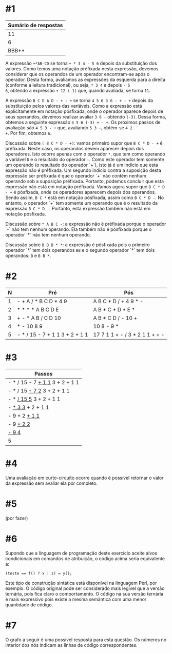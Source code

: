 # -*- coding: utf-8 -*-
# -*- mode: org -*-
#+startup: beamer overview indent

* #1

| Sumário de respostas |
|----------------------|
|                   11 |
|                    6 |
|                BBB** |

A expressão =+*AB-CD= se torna =+ * 3 4 - 5 6= depois da substituição dos
valores. Como temos uma notação préfixada nesta expressão, devemos
considerar que os operandos de um operador encontram-se após o
operador. Desta forma, avaliamos as expressões da esquerda para a
direita (conforme a leitura tradicional), ou seja, =* 3 4= e depois =- 5
6=, obtendo a expressão =+ 12 (-1)= que, quando avaliada, se torna =11=.

A expressão =B C D A D - + - += se torna =4 5 6 3 6 - + - += depois da
substituição pelos valores das variáveis. Como a expressão está
explicitamente em notação pósfixada, onde o operador aparece depois de
seus operandos, devemos realizar avaliar =3 6 -= obtendo =(-3)=. Dessa
forma, obtemos a seguinte expressão =4 5 6 (-3) + - +=. Os próximos
passos de avaliação são =4 5 3 - += que, avaliando =5 3 -=, obtém-se =4 2
+=. Por fim, obtemos =6=.

Discussão sobre =( B C * D - +)=: vamos primeiro supor que =B C * D - += é
préfixada. Neste caso, os operandos devem aparecer depois dos
operadores. Isto ocorre apenas com o operador =*=, que tem como operando
a variável =D= e o resultado do operador =-=. Como este operador tem
somente um operando (o resultado do operador `+`), isto já é um
indício que esta expressão não é préfixada. Um segundo indício contra
a suposição desta expressão ser préfixada é que o operador `+` não
contém nenhum operando sob a suposição préfixada. Portanto, podemos
concluir que esta expressão não está em notação préfixada. Vamos agora
supor que =B C * D - += é pósfixada, onde os operadores aparecem depois
dos operandos. Sendo assim, =B C *= está em notação pósfixada, assim
como =B C * D -=. No entanto, o operador `+` tem somente um operando que
é o resultado da expressão =B C * D -=. Portanto, esta expressão também
não está em notação pósfixada.

Discussão sobre =* A B C -=: a expressão não é préfixada porque o
operador `-` não tem nenhum operando. Ela também não é pósfixada
porque o operador `*` não tem nenhum operando.

Discussão sobre =B B B * *=: a expressão é pósfixada pois o primeiro
operador `*` tem dois operandos =BB= e o segundo operador `*` tem dois
operandos: =B= e =B B *=.

* #2

| N | Pré                            | Pós                            |
|---+--------------------------------+--------------------------------|
| 1 | - + A / * B C D * 4 9          | A B C * D / + 4 9 * -          |
| 2 | * * * * A B C D E              | A B * C * D * E *              |
| 3 | + - * A B / C D 10             | A B * C D / - 10 +             |
| 4 | * - 10 8 9                     | 10 8 - 9 *                     |
| 5 | - * / 15 - 7 + 1 1 3 + 2 + 1 1 | 17 7 1 1 + - / 3 * 2 1 1 + + - |


* #3

| Passos                         |
|--------------------------------|
| - * / 15 - 7 _+ 1 1_ 3 + 2 + 1 1 |
| - * / 15 _- 7 2_ 3 + 2 + 1 1     |
| - * _/ 15 5_ 3 + 2 + 1 1         |
| - _* 3 3_ + 2 + 1 1              |
| - 9 + 2 _+ 1 1_                  |
| - 9 _+ 2 2_                      |
| _- 9 4_                          |
| 5                              |

* #4

Uma avaliação em curto-circuito ocorre quando é possível retornar o
valor da expressão sem avaliar ela por completo.

* #5

(por fazer)

* #6

Supondo que a linguagem de programação deste exercício aceite alvos
condicionais em comandos de atribuição, o código acima seria
equivalente a:
#+BEGIN_EXAMPLE
(teste == f() ? x : z) = y();
#+END_EXAMPLE
Este tipo de construção sintática está disponível na linguagem Perl,
por exemplo. O código original pode ser considerado mais legível que a
versão ternária, pois fica claro o comportamento. O código na sua
versão ternária é mais expressivo pois existe a mesma semântica com
uma menor quantidade de código.

* #7

O grafo a seguir é uma possível resposta para esta questão. Os números
no interior dos nós indicam as linhas de código correspondentes.

[[./grafo.png]]
